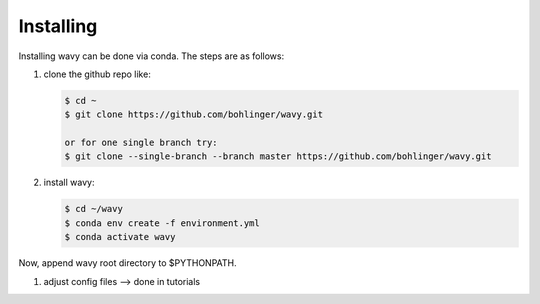 Installing
==========
Installing wavy can be done via conda. The steps are as follows:

#. clone the github repo like:

   .. code-block:: bash

      $ cd ~
      $ git clone https://github.com/bohlinger/wavy.git

      or for one single branch try:
      $ git clone --single-branch --branch master https://github.com/bohlinger/wavy.git

#. install wavy:

   .. code-block:: bash

      $ cd ~/wavy
      $ conda env create -f environment.yml
      $ conda activate wavy

Now, append wavy root directory to $PYTHONPATH.

#. adjust config files --> done in tutorials
